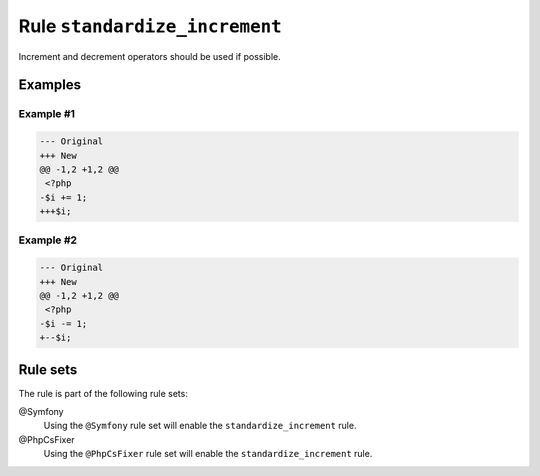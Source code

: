 ==============================
Rule ``standardize_increment``
==============================

Increment and decrement operators should be used if possible.

Examples
--------

Example #1
~~~~~~~~~~

.. code-block:: diff

   --- Original
   +++ New
   @@ -1,2 +1,2 @@
    <?php
   -$i += 1;
   +++$i;

Example #2
~~~~~~~~~~

.. code-block:: diff

   --- Original
   +++ New
   @@ -1,2 +1,2 @@
    <?php
   -$i -= 1;
   +--$i;

Rule sets
---------

The rule is part of the following rule sets:

@Symfony
  Using the ``@Symfony`` rule set will enable the ``standardize_increment`` rule.

@PhpCsFixer
  Using the ``@PhpCsFixer`` rule set will enable the ``standardize_increment`` rule.
